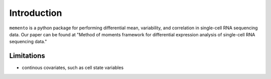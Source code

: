 Introduction
============

``memento`` is a python package for performing differential mean, variability, and correlation in single-cell RNA sequencing data. Our paper can be found at "Method of moments framework for differential expression analysis of single-cell RNA sequencing data."

Limitations
***********

- continous covariates, such as cell state variables